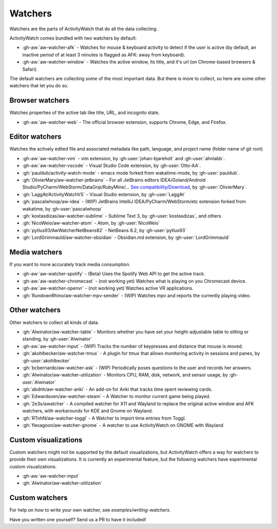 Watchers
========

Watchers are the parts of ActivityWatch that do all the data collecting.

ActivityWatch comes bundled with two watchers by default:

- :gh-aw:`aw-watcher-afk` - Watches for mouse & keyboard activity to detect if the user is active (by default, an inactive period of at least 3 minutes is flagged as AFK: away from keyboard).
- :gh-aw:`aw-watcher-window` - Watches the active window, its title, and it's url (on Chrome-based browsers & Safari).

The default watchers are collecting some of the most important data.
But there is more to collect, so here are some other watchers that let you do so.

Browser watchers
----------------

Watches properties of the active tab like title, URL, and incognito state.

- :gh-aw:`aw-watcher-web` - The official browser extension, supports Chrome, Edge, and Firefox.

Editor watchers
---------------

Watches the actively edited file and associated metadata like path, language, and project name (folder name of git root)

- :gh-aw:`aw-watcher-vim` - vim extension, by :gh-user:`johan-bjareholt` and :gh-user:`ahnlabb`.
- :gh-aw:`aw-watcher-vscode` - Visual Studio Code extension, by :gh-user:`Otto-AA`.
- :gh:`pauldub/activity-watch-mode` - emacs mode forked from wakatime-mode, by :gh-user:`pauldub`.
- :gh:`OlivierMary/aw-watcher-jetbrains` - For all JetBrains editors IDEA/Goland/Android Studio/PyCharm/WebStorm/DataGrip/RubyMine/... `See compatibility/Download <https://plugins.jetbrains.com/plugin/11361-activity-watcher>`_, by :gh-user:`OlivierMary`.
- :gh:`LaggAt/ActivityWatchVS` - Visual Studio extension, by :gh-user:`LaggAt`
- :gh:`pascalwhoop/aw-idea` - (WIP) JetBrains IntelliJ IDEA/PyCharm/WebStorm/etc extension forked from wakatime, by :gh-user:`pascalwhoop`
- :gh:`kostasdizas/aw-watcher-sublime` - Sublime Text 3, by :gh-user:`kostasdizas`, and others
- :gh:`NicoWeio/aw-watcher-atom` - Atom, by :gh-user:`NicoWeio`
- :gh:`pytlus93/AwWatcherNetBeans82` - NetBeans 8.2, by :gh-user:`pytlus93`
- :gh:`LordGrimmauld/aw-watcher-obsidian` - Obsidian.md extension, by :gh-user:`LordGrimmauld`

Media watchers
--------------

If you want to more accurately track media consumption.

- :gh-aw:`aw-watcher-spotify` - (Beta) Uses the Spotify Web API to get the active track.
- :gh-aw:`aw-watcher-chromecast` - (not working yet) Watches what is playing on you Chromecast device.
- :gh-aw:`aw-watcher-openvr` - (not working yet) Watches active VR applications.
- :gh:`RundownRhino/aw-watcher-mpv-sender` - (WIP) Watches mpv and reports the currently playing video.

Other watchers
--------------

Other watchers to collect all kinds of data.

- :gh:`Alwinator/aw-watcher-table` - Monitors whether you have set your height-adjustable table to sitting or standing, by :gh-user:`Alwinator`
- :gh-aw:`aw-watcher-input` - (WIP) Tracks the number of keypresses and distance that mouse is moved.
- :gh:`akohlbecker/aw-watcher-tmux` - A plugin for tmux that allows monitoring activity in sessions and panes, by :gh-user:`akohlbecker`
- :gh:`bcbernardo/aw-watcher-ask` - (WIP) Periodically poses questions to the user and records her answers.
- :gh:`Alwinator/aw-watcher-utilization` - Monitors CPU, RAM, disk, network, and sensor usage, by :gh-user:`Alwinator`
- :gh:`abdnh/aw-watcher-anki` - An add-on for Anki that tracks time spent reviewing cards.
- :gh:`Edwardsoen/aw-watcher-steam` - A Watcher to monitor current game being played.
- :gh:`2e3s/awatcher` - A compiled watcher for X11 and Wayland to replace the original active window and AFK watchers, with workarounds for KDE and Gnome on Wayland.
- :gh:`RTnhN/aw-watcher-toggl` - A Watcher to import time entries from Toggl.
- :gh:`flexagoon/aw-watcher-gnome` - A watcher to use ActivityWatch on GNOME with Wayland

Custom visualizations
---------------------

Custom watchers might not be supported by the default visualizations, but ActivityWatch offers a way for watchers to provide their own visualizations. It is currently an experimental feature, but the following watchers have experimental custom visualizations:

- :gh-aw:`aw-watcher-input`
- :gh:`Alwinator/aw-watcher-utilization`

Custom watchers
---------------

For help on how to write your own watcher, see `examples/writing-watchers`.

Have you written one yourself? Send us a PR to have it included!
